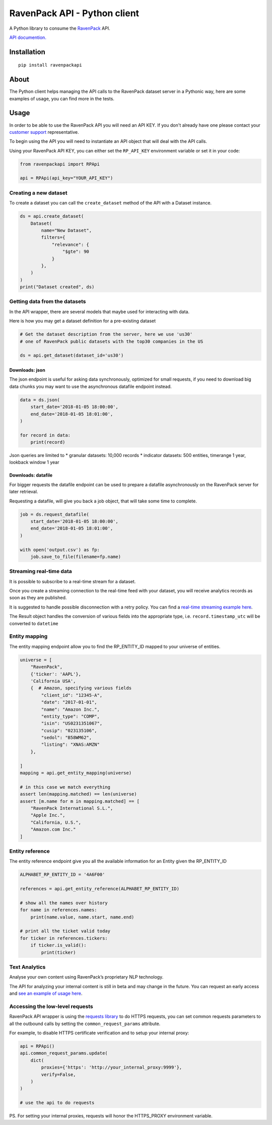 RavenPack API - Python client
=============================

A Python library to consume the
`RavenPack <https://www.ravenpack.com>`__ API.

`API documention. <https://www.ravenpack.com/support/>`__

Installation
------------

::

    pip install ravenpackapi

About
-----

The Python client helps managing the API calls to the RavenPack dataset
server in a Pythonic way, here are some examples of usage, you can find
more in the tests.

Usage
-----

In order to be able to use the RavenPack API you will need an API KEY.
If you don't already have one please contact your `customer
support <mailto:sales@ravenpack.com>`__ representative.

To begin using the API you will need to instantiate an API object that
will deal with the API calls.

Using your RavenPack API KEY, you can either set the ``RP_API_KEY``
environment variable or set it in your code:

.. code:: python

    from ravenpackapi import RPApi

    api = RPApi(api_key="YOUR_API_KEY")

Creating a new dataset
~~~~~~~~~~~~~~~~~~~~~~

To create a dataset you can call the ``create_dataset`` method of the
API with a Dataset instance.

.. code:: python

    ds = api.create_dataset(
        Dataset(
            name="New Dataset",
            filters={
                "relevance": {
                    "$gte": 90
                }
            },
        )
    )
    print("Dataset created", ds)

Getting data from the datasets
~~~~~~~~~~~~~~~~~~~~~~~~~~~~~~

In the API wrapper, there are several models that maybe used for
interacting with data.

Here is how you may get a dataset definition for a pre-existing dataset

.. code:: python

    # Get the dataset description from the server, here we use 'us30'
    # one of RavenPack public datasets with the top30 companies in the US  

    ds = api.get_dataset(dataset_id='us30')

Downloads: json
^^^^^^^^^^^^^^^

The json endpoint is useful for asking data synchronously, optimized for
small requests, if you need to download big data chunks you may want to
use the asynchronous datafile endpoint instead.

.. code:: python

    data = ds.json(
        start_date='2018-01-05 18:00:00',
        end_date='2018-01-05 18:01:00',
    )

    for record in data:
        print(record)

Json queries are limited to \* granular datasets: 10,000 records \*
indicator datasets: 500 entities, timerange 1 year, lookback window 1
year

Downloads: datafile
^^^^^^^^^^^^^^^^^^^

For bigger requests the datafile endpoint can be used to prepare a
datafile asynchronously on the RavenPack server for later retrieval.

Requesting a datafile, will give you back a job object, that will take
some time to complete.

.. code:: python

    job = ds.request_datafile(
        start_date='2018-01-05 18:00:00',
        end_date='2018-01-05 18:01:00',
    )

    with open('output.csv') as fp:
        job.save_to_file(filename=fp.name)

Streaming real-time data
~~~~~~~~~~~~~~~~~~~~~~~~

It is possible to subscribe to a real-time stream for a dataset.

Once you create a streaming connection to the real-time feed with your
dataset, you will receive analytics records as soon as they are
published.

It is suggested to handle possible disconnection with a retry policy.
You can find a `real-time streaming example
here <ravenpackapi/examples/get_realtime_news.py>`__.

The Result object handles the conversion of various fields into the
appropriate type, i.e. ``record.timestamp_utc`` will be converted to
``datetime``

Entity mapping
~~~~~~~~~~~~~~

The entity mapping endpoint allow you to find the RP\_ENTITY\_ID mapped
to your universe of entities.

.. code:: python

    universe = [
        "RavenPack",
        {'ticker': 'AAPL'},
        'California USA',
        {  # Amazon, specifying various fields
            "client_id": "12345-A",
            "date": "2017-01-01",
            "name": "Amazon Inc.",
            "entity_type": "COMP",
            "isin": "US0231351067",
            "cusip": "023135106",
            "sedol": "B58WM62",
            "listing": "XNAS:AMZN"
        },
        
    ]
    mapping = api.get_entity_mapping(universe)

    # in this case we match everything
    assert len(mapping.matched) == len(universe)
    assert [m.name for m in mapping.matched] == [
        "RavenPack International S.L.",
        "Apple Inc.",
        "California, U.S.",
        "Amazon.com Inc."
    ]

Entity reference
~~~~~~~~~~~~~~~~

The entity reference endpoint give you all the available information for
an Entity given the RP\_ENTITY\_ID

.. code:: python

    ALPHABET_RP_ENTITY_ID = '4A6F00'

    references = api.get_entity_reference(ALPHABET_RP_ENTITY_ID)

    # show all the names over history
    for name in references.names:
        print(name.value, name.start, name.end)
        
    # print all the ticket valid today
    for ticker in references.tickers:
        if ticker.is_valid():
            print(ticker)

Text Analytics
~~~~~~~~~~~~~~

Analyse your own content using RavenPack’s proprietary NLP technology.

The API for analyzing your internal content is still in beta and may
change in the future. You can request an early access and `see an
example of usage here <ravenpackapi/examples/text_extraction.py>`__.

Accessing the low-level requests
~~~~~~~~~~~~~~~~~~~~~~~~~~~~~~~~

RavenPack API wrapper is using the `requests
library <https://2.python-requests.org>`__ to do HTTPS requests, you can
set common requests parameters to all the outbound calls by setting the
``common_request_params`` attribute.

For example, to disable HTTPS certificate verification and to setup your
internal proxy:

.. code:: python

    api = RPApi()
    api.common_request_params.update(
        dict(
            proxies={'https': 'http://your_internal_proxy:9999'},
            verify=False,
        )
    )

    # use the api to do requests

PS. For setting your internal proxies, requests will honor the
HTTPS\_PROXY environment variable.
